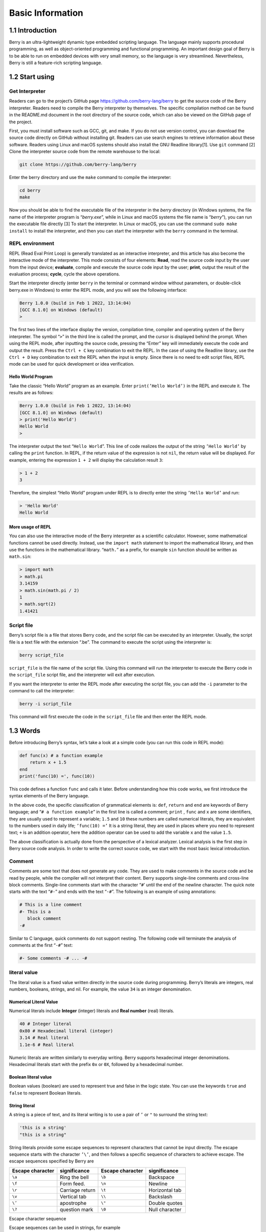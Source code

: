 Basic Information
=================

1.1 Introduction
----------------

Berry is an ultra-lightweight dynamic type embedded scripting language.
The language mainly supports procedural programming, as well as
object-oriented programming and functional programming. An important
design goal of Berry is to be able to run on embedded devices with very
small memory, so the language is very streamlined. Nevertheless, Berry
is still a feature-rich scripting language.

1.2 Start using
---------------

Get Interpreter
~~~~~~~~~~~~~~~

Readers can go to the project’s GitHub page
https://github.com/berry-lang/berry to get the source code of the Berry
interpreter. Readers need to compile the Berry interpreter by
themselves. The specific compilation method can be found in the
README.md document in the root directory of the source code, which can
also be viewed on the GitHub page of the project.

First, you must install software such as GCC, git, and make. If you do
not use version control, you can download the source code directly on
GitHub without installing git. Readers can use search engines to
retrieve information about these software. Readers using Linux and macOS
systems should also install the GNU Readline library[1]. Use ``git``
command [2] Clone the interpreter source code from the remote warehouse
to the local:

.. code:: bash

   git clone https://github.com/berry-lang/berry

Enter the berry directory and use the ``make`` command to compile the
interpreter:

.. code:: bash

   cd berry
   make

Now you should be able to find the executable file of the interpreter in
the *berry* directory (in Windows systems, the file name of the
interpreter program is “*berry.exe*”, while in Linux and macOS systems
the file name is “*berry*”), you can run the executable file directly
[3] To start the interpreter. In Linux or macOS, you can use the command
``sudo make install`` to install the interpreter, and then you can start
the interpreter with the ``berry`` command in the terminal.

REPL environment
~~~~~~~~~~~~~~~~

REPL (Read Eval Print Loop) is generally translated as an interactive
interpreter, and this article has also become the interactive mode of
the interpreter. This mode consists of four elements: **Read**, read the
source code input by the user from the input device; **evaluate**,
compile and execute the source code input by the user; **print**, output
the result of the evaluation process; **cycle**, cycle the above
operations.

Start the interpreter directly (enter ``berry`` in the terminal or
command window without parameters, or double-click berry.exe in Windows)
to enter the REPL mode, and you will see the following interface:

.. code::

   Berry 1.0.0 (build in Feb 1 2022, 13:14:04)
   [GCC 8.1.0] on Windows (default)
   >

The first two lines of the interface display the version, compilation
time, compiler and operating system of the Berry interpreter. The symbol
“``>``” in the third line is called the prompt, and the cursor is
displayed behind the prompt. When using the REPL mode, after inputting
the source code, pressing the “Enter” key will immediately execute the
code and output the result. Press the ``Ctrl + C`` key combination to
exit the REPL. In the case of using the Readline library, use the
``Ctrl + D`` key combination to exit the REPL when the input is empty.
Since there is no need to edit script files, REPL mode can be used for
quick development or idea verification.

Hello World Program
^^^^^^^^^^^^^^^^^^^

Take the classic “Hello World” program as an example. Enter
``print(’Hello World’)`` in the REPL and execute it. The results are as
follows:

.. code:: berry

   Berry 1.0.0 (build in Feb 1 2022, 13:14:04)
   [GCC 8.1.0] on Windows (default)
   > print('Hello World')
   Hello World
   >

The interpreter output the text “``Hello World``”. This line of code
realizes the output of the string ``’Hello World’`` by calling the
``print`` function. In REPL, if the return value of the expression is
not ``nil``, the return value will be displayed. For example, entering
the expression ``1 + 2`` will display the calculation result ``3``:

.. code:: berry

   > 1 + 2
   3

Therefore, the simplest “Hello World” program under REPL is to directly
enter the string ``’Hello World’`` and run:

.. code:: berry

   > 'Hello World'
   Hello World

More usage of REPL
^^^^^^^^^^^^^^^^^^

You can also use the interactive mode of the Berry interpreter as a
scientific calculator. However, some mathematical functions cannot be
used directly. Instead, use the ``import math`` statement to import the
mathematical library, and then use the functions in the mathematical
library. “``math.``” as a prefix, for example ``sin`` function should be
written as ``math.sin``:

.. code:: berry

   > import math
   > math.pi
   3.14159
   > math.sin(math.pi / 2)
   1
   > math.sqrt(2)
   1.41421

Script file
~~~~~~~~~~~

Berry’s script file is a file that stores Berry code, and the script
file can be executed by an interpreter. Usually, the script file is a
text file with the extension “.be”. The command to execute the script
using the interpreter is:

.. code:: bash

   berry script_file

``script_file`` is the file name of the script file. Using this command
will run the interpreter to execute the Berry code in the
``script_file`` script file, and the interpreter will exit after
execution.

If you want the interpreter to enter the REPL mode after executing the
script file, you can add the ``-i`` parameter to the command to call the
interpreter:

.. code:: bash

   berry -i script_file

This command will first execute the code in the ``script_file`` file and
then enter the REPL mode.

1.3 Words
---------

Before introducing Berry’s syntax, let’s take a look at a simple code
(you can run this code in REPL mode):

.. code:: berry

   def func(x) # a function example
       return x + 1.5
   end
   print('func(10) =', func(10))

This code defines a function ``func`` and calls it later. Before
understanding how this code works, we first introduce the syntax
elements of the Berry language.

In the above code, the specific classification of grammatical elements
is: ``def``, ``return`` and ``end`` are keywords of Berry language; and
“``# a function example``” in the first line is called a comment;
``print`` , ``func`` and ``x`` are some identifiers, they are usually
used to represent a variable; ``1.5`` and ``10`` these numbers are
called numerical literals, they are equivalent to the numbers used in
daily life; ``’func(10) =’`` It is a string literal, they are used in
places where you need to represent text; ``+`` is an addition operator,
here the addition operator can be used to add the variable ``x`` and the
value ``1.5``.

The above classification is actually done from the perspective of a
lexical analyzer. Lexical analysis is the first step in Berry source
code analysis. In order to write the correct source code, we start with
the most basic lexical introduction.

Comment
~~~~~~~

Comments are some text that does not generate any code. They are used to
make comments in the source code and be read by people, while the
compiler will not interpret their content. Berry supports single-line
comments and cross-line block comments. Single-line comments start with
the character “``#``\ ’ until the end of the newline character. The
quick note starts with the text “\ ``#-``” and ends with the text
“``-#``”. The following is an example of using annotations:

.. code:: berry

   # This is a line comment
   #- This is a
      block comment
   -#

Similar to C language, quick comments do not support nesting. The
following code will terminate the analysis of comments at the first
“``-#``” text:

.. code:: berry

   #- Some comments -# ... -#

literal value
~~~~~~~~~~~~~

The literal value is a fixed value written directly in the source code
during programming. Berry’s literals are integers, real numbers,
booleans, strings, and nil. For example, the value ``34`` is an integer
denomination.

Numerical Literal Value
^^^^^^^^^^^^^^^^^^^^^^^

Numerical literals include **Integer** (integer) literals and **Real
number** (real) literals.

.. code:: berry

   40 # Integer literal
   0x80 # Hexadecimal literal (integer)
   3.14 # Real literal
   1.1e-6 # Real literal

Numeric literals are written similarly to everyday writing. Berry
supports hexadecimal integer denominations. Hexadecimal literals start
with the prefix ``0x`` or ``0X``, followed by a hexadecimal number.

Boolean literal value
^^^^^^^^^^^^^^^^^^^^^

Boolean values (boolean) are used to represent true and false in the
logic state. You can use the keywords ``true`` and ``false`` to
represent Boolean literals.

String literal
^^^^^^^^^^^^^^

A string is a piece of text, and its literal writing is to use a pair of
``’`` or ``"`` to surround the string text:

.. code:: berry

   'this is a string'
   "this is a string"

String literals provide some escape sequences to represent characters
that cannot be input directly. The escape sequence starts with the
character ``’\’``, and then follows a specific sequence of characters to
achieve escape. The escape sequences specified by Berry are

.. container::
   :name: tab::escape_character

   +----------------------+------------------+----------------------+------------------+
   | **Escape character** | **significance** | **Escape character** | **significance** |
   +======================+==================+======================+==================+
   | ``\a``               | Ring the bell    | ``\b``               | Backspace        |
   +----------------------+------------------+----------------------+------------------+
   | ``\f``               | Form feed.       | ``\n``               | Newline          |
   +----------------------+------------------+----------------------+------------------+
   | ``\r``               | Carriage return  | ``\t``               | Horizontal tab   |
   +----------------------+------------------+----------------------+------------------+
   | ``\v``               | Vertical tab     | ``\\``               | Backslash        |
   +----------------------+------------------+----------------------+------------------+
   | ``\’``               | apostrophe       | ``\"``               | Double quotes    |
   +----------------------+------------------+----------------------+------------------+
   | ``\?``               | question mark    | ``\0``               | Null character   |
   +----------------------+------------------+----------------------+------------------+

   .. raw:: html

      <p align="center">

   Escape character sequence

   .. raw:: html

      </p>

Escape sequences can be used in strings, for example

.. code:: berry

   print('escape character LF\n\tnew line')

The result of the operation is

::

   escape character LF
           new line

You can also use generalized escape sequences, in the form of ``\x``
followed by 2 hexadecimal digits, or ``\`` 3 octal digits, using this
escape sequence can represent any character. Here are some examples of
using the ASCII character set:

.. code:: berry

   '\115' #-'M' -#'\x34' #- '4' -#'\064' #- '4' -#

Nil literal value
^^^^^^^^^^^^^^^^^

Nil represents a null value, and its literal value is represented by the
keyword ``nil``.

identifier
~~~~~~~~~~

Identifier (identifier) is a user-defined name, which starts with an
underscore or letter, and then consists of a combination of several
underscores, letters or numbers. Similar to most languages, Berry is
case-sensitive, so identifiers ``A`` and identifiers ``a`` will be
resolved into two identifiers.

.. code:: berry

   a
   TestVariable
   Test_Var
   _init
   baseCass
   _

Keywords
~~~~~~~~

Berry reserves the following tokens as language keywords:

.. code:: berry

   if elif else while for def
   end class break continue return true
   false nil var do import as static

The specific usage of keywords will be introduced in the relevant
chapters. Note that keywords cannot be used as identifiers. Because
Berry is case sensitive, ``If`` can be used for identifiers.

[1] For GNU Readline, the installation command for the Debian series of
Linux distributions is ``sudo apt install libreadline-dev``, and the
installation command for the RedHat series of Linux distributions is
``yum install readline-devel``, under macOS The installation command is
``brew install readline``. In addition, it is easy to find GNU Readline
documentation and related materials in search engines.

[2] commands need to be used in the “command line interface” after the
preparation work is completed. The command line environment in Windows
systems is usually a command prompt (CMD) window, while the command line
environment in Unix-like systems is usually Called “Terminal”
(Terminal). This is not very accurate, but it will not be expanded here.

[3] In Windows, you can directly double-click to run the executable
file. In Linux or macOS, use the terminal to run it. You can also run
the interpreter in the Windows command prompt window. Please refer to
the README.md file for specific usage.
